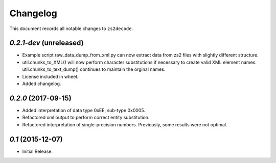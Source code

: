 =========
Changelog
=========

This document records all notable changes to ``zs2decode``.

`0.2.1-dev` (unreleased)
-------------------------

* Example script raw_data_dump_from_xml.py can now extract data from zs2 files with slightly different structure.
* util.chunks_to_XML() will now perform character substitutions if necessary to create valid XML element names. util.chunks_to_text_dump() continues to maintain the orginal names.
* License included in wheel.
* Added changelog.

`0.2.0` (2017-09-15)
---------------------

* Added interpretation of data type 0xEE, sub-type 0x0005.
* Refactored xml output to perform correct entity substitution.
* Refactored interpretation of single-precision numbers. Previously, some results were not optimal.

`0.1` (2015-12-07)
---------------------

* Initial Release.

